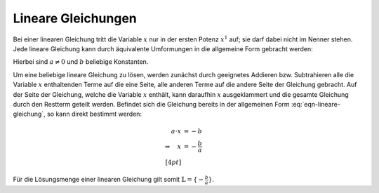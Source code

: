 .. index:: Lineare Gleichung 

.. _Lineare Gleichungen:

Lineare Gleichungen
===================

Bei einer linearen Gleichung tritt die Variable :math:`x` nur in der ersten
Potenz :math:`x^1` auf; sie darf dabei nicht im Nenner stehen. Jede lineare
Gleichung kann durch äquivalente Umformungen in die allgemeine Form gebracht
werden:

.. math::
    :label: eqn-lineare-gleichung
    
    a \cdot x + b = 0

Hierbei sind :math:`a \ne 0` und :math:`b` beliebige Konstanten. 

Um eine beliebige lineare Gleichung zu lösen, werden zunächst durch geeignetes
Addieren bzw. Subtrahieren alle die Variable :math:`x` enthaltenden Terme auf
die eine Seite, alle anderen Terme auf die andere Seite der Gleichung gebracht.
Auf der Seite der Gleichung, welche die Variable  :math:`x` enthält, kann
daraufhin :math:`x` ausgeklammert und die gesamte Gleichung durch den Restterm
geteilt werden. Befindet sich die Gleichung bereits in der allgemeinen Form
:eq:`eqn-lineare-gleichung`, so kann direkt bestimmt werden:

.. math::

    a \cdot x &= -b \\
    \Rightarrow \quad  x &= - \frac{b}{a} \\[4pt]

Für die Lösungsmenge einer linearen Gleichung gilt somit :math:`\mathbb{L} =
\lbrace - \frac{b}{a} \rbrace`.

..  1.: Klammern auflösen. Als ersten Schritt empfiehlt es sich sämtliche Klammern
..  aufzulösen, um einfacher zusammenfassen zu können. Steht als letztes
..  Strich-Rechenzeichen vor einer Klammer ein Pluszeichen, so darf man die Klammer
..  einfach weglassen, steht allerdings als letztes Strich-Rechenzeichen vor der
..  Klammer ein Minuszeichen, so müssen alle Plus bzw. Minus innerhalb der Klammer
..  umgekehrt werden.

..  2.: Zusammenfassen und Isolieren. Als Nächstes bringt man alle gleichen
..  Variablen auf eine Seite und alle Zahlen ohne Variable auf die andere Seite
..  und fasst zusammen.

..  3.: Berechnen. Zu guter Letzt teilt man dann noch durch den Koeffizienten
..  der Lösungsvariablen und erhält das Ergebnis.

